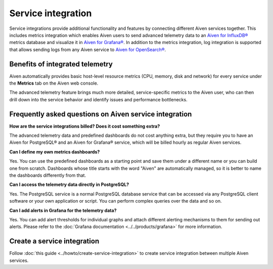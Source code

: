Service integration
===================

Service integrations provide additional functionality and features by connecting different Aiven services together. 
This includes metrics integration which enables Aiven users to send advanced telemetry data to an `Aiven for InfluxDB® <https://aiven.io/influxdb>`_ metrics database and visualize it in `Aiven for Grafana® <https://aiven.io/grafana>`_.
In addition to the metrics integration, log integration is supported that allows sending logs from any Aiven service to `Aiven for OpenSearch® <https://aiven.io/opensearch>`_.


Benefits of integrated telemetry 
--------------------------------

Aiven automatically provides basic host-level resource metrics (CPU, memory, disk and network) for every service under the **Metrics** tab on the Aiven web console. 

The advanced telemetry feature brings much more detailed, service-specific metrics to the Aiven user, who can then drill down into the service behavior and identify issues and performance bottlenecks.

Frequently asked questions on Aiven service integration
-------------------------------------------------------

**How are the service integrations billed? Does it cost something extra?**

The advanced telemetry data and predefined dashboards do not cost anything extra, but they require you to have an Aiven for PostgreSQL® and an Aiven for Grafana® service, which will be billed hourly as regular Aiven services.

**Can I define my own metrics dashboards?**

Yes. You can use the predefined dashboards as a starting point and save them under a different name or you can build one from scratch. Dashboards whose title starts with the word "Aiven" are automatically managed, so it is better to name the dashboards differently from that.

**Can I access the telemetry data directly in PostgreSQL?**

Yes. The PostgreSQL service is a normal PostgreSQL database service that can be accessed via any PostgreSQL client software or your own application or script. You can perform complex queries over the data and so on.

**Can I add alerts in Grafana for the telemetry data?**

Yes. You can add alert thresholds for individual graphs and attach different alerting mechanisms to them for sending out alerts. Please refer to the :doc:`Grafana documentation <../../products/grafana>` for more information.

Create a service integration
-----------------------------

Follow :doc:`this guide <../howto/create-service-integration>` to create service integration between multiple Aiven services.

